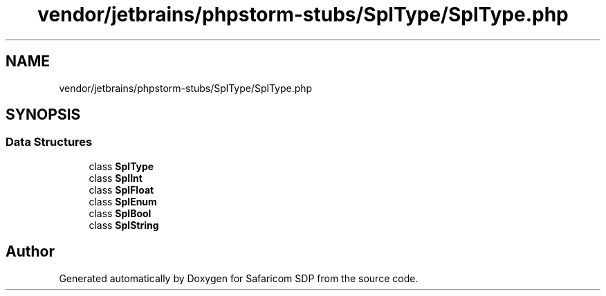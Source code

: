 .TH "vendor/jetbrains/phpstorm-stubs/SplType/SplType.php" 3 "Sat Sep 26 2020" "Safaricom SDP" \" -*- nroff -*-
.ad l
.nh
.SH NAME
vendor/jetbrains/phpstorm-stubs/SplType/SplType.php
.SH SYNOPSIS
.br
.PP
.SS "Data Structures"

.in +1c
.ti -1c
.RI "class \fBSplType\fP"
.br
.ti -1c
.RI "class \fBSplInt\fP"
.br
.ti -1c
.RI "class \fBSplFloat\fP"
.br
.ti -1c
.RI "class \fBSplEnum\fP"
.br
.ti -1c
.RI "class \fBSplBool\fP"
.br
.ti -1c
.RI "class \fBSplString\fP"
.br
.in -1c
.SH "Author"
.PP 
Generated automatically by Doxygen for Safaricom SDP from the source code\&.
